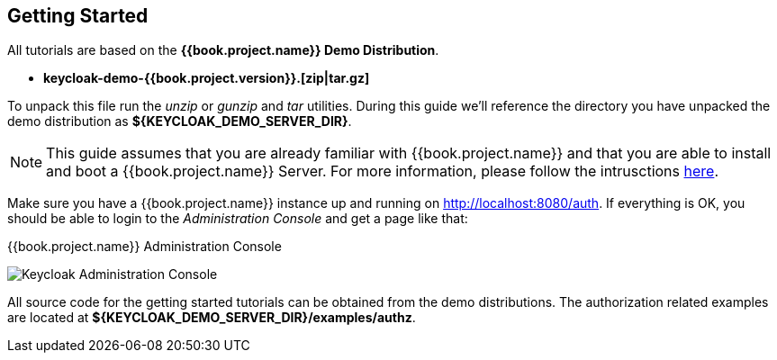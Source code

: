 == Getting Started

All tutorials are based on the *{{book.project.name}} Demo Distribution*.

* *keycloak-demo-{{book.project.version}}.[zip|tar.gz]*

To unpack this file run the _unzip_ or _gunzip_ and _tar_ utilities. During this guide we'll reference the directory you have unpacked
the demo distribution as *${KEYCLOAK_DEMO_SERVER_DIR}*.

[NOTE]
This guide assumes that you are already familiar with {{book.project.name}} and that you are able to install and boot a {{book.project.name}} Server. For more information, please follow the intrusctions https://keycloak.gitbooks.io/getting-started-tutorials/content/[here].

Make sure you have a {{book.project.name}} instance up and running on http://localhost:8080/auth[http://localhost:8080/auth]. If everything is OK, you should be able to login to the
_Administration Console_ and get a page like that:

.{{book.project.name}} Administration Console
image:../../images/getting-started/kc-start-page.png[alt="Keycloak Administration Console"]

All source code for the getting started tutorials can be obtained from the demo distributions. The authorization related examples
are located at *${KEYCLOAK_DEMO_SERVER_DIR}/examples/authz*.